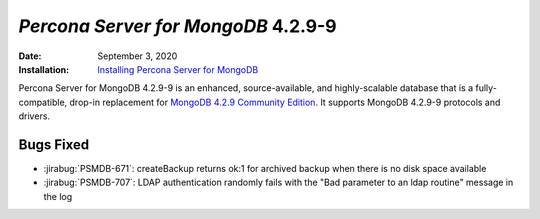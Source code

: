 .. _PSMDB-4.2.9-9:

================================================================================
*Percona Server for MongoDB* 4.2.9-9
================================================================================

:Date: September 3, 2020
:Installation: `Installing Percona Server for MongoDB <https://www.percona.com/doc/percona-server-for-mongodb/4.2/install/index.html>`_

Percona Server for MongoDB 4.2.9-9 is an enhanced, source-available, and highly-scalable database that is a
fully-compatible, drop-in replacement for `MongoDB 4.2.9 Community Edition <https://docs.mongodb.com/manual/release-notes/4.2/#aug-21-2020>`_.
It supports MongoDB 4.2.9-9 protocols and drivers.

Bugs Fixed
================================================================================

* :jirabug:`PSMDB-671`: createBackup returns ok:1 for archived backup when there is no disk space available
* :jirabug:`PSMDB-707`: LDAP authentication randomly fails with the "Bad parameter to an ldap routine" message in the log


